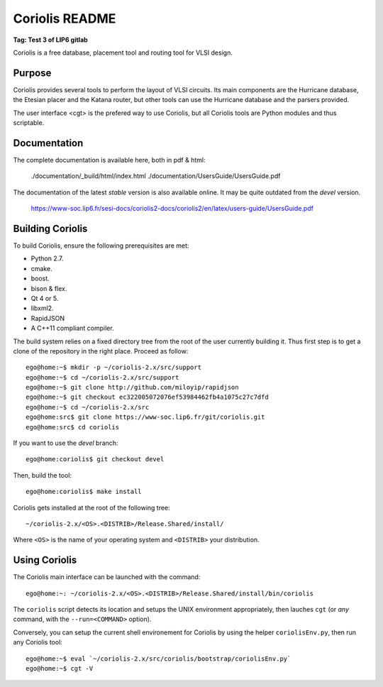 .. -*- Mode: rst -*-


===============
Coriolis README
===============

**Tag: Test 3 of LIP6 gitlab**

Coriolis is a free database, placement tool and routing tool for VLSI design.


Purpose
=======

Coriolis provides several tools to perform the layout of VLSI circuits.  Its
main components are the Hurricane database, the Etesian placer and the Katana
router, but other tools can use the Hurricane database and the parsers
provided.

The user interface <cgt> is the prefered way to use Coriolis, but all
Coriolis tools are Python modules and thus scriptable.


Documentation
=============

The complete documentation is available here, both in pdf & html:

   ./documentation/_build/html/index.html
   ./documentation/UsersGuide/UsersGuide.pdf

The documentation of the latest *stable* version is also
available online. It may be quite outdated from the *devel*
version.

    https://www-soc.lip6.fr/sesi-docs/coriolis2-docs/coriolis2/en/latex/users-guide/UsersGuide.pdf


Building Coriolis
=================

To build Coriolis, ensure the following prerequisites are met:

* Python 2.7.
* cmake.
* boost.
* bison & flex.
* Qt 4 or 5.
* libxml2.
* RapidJSON
* A C++11 compliant compiler.

The build system relies on a fixed directory tree from the root
of the user currently building it. Thus first step is to get a clone of
the repository in the right place. Proceed as follow: ::

   ego@home:~$ mkdir -p ~/coriolis-2.x/src/support
   ego@home:~$ cd ~/coriolis-2.x/src/support
   ego@home:~$ git clone http://github.com/miloyip/rapidjson
   ego@home:~$ git checkout ec322005072076ef53984462fb4a1075c27c7dfd
   ego@home:~$ cd ~/coriolis-2.x/src
   ego@home:src$ git clone https://www-soc.lip6.fr/git/coriolis.git
   ego@home:src$ cd coriolis

If you want to use the *devel* branch: ::

    ego@home:coriolis$ git checkout devel

Then, build the tool: ::

    ego@home:coriolis$ make install

Coriolis gets installed at the root of the following tree: ::

    ~/coriolis-2.x/<OS>.<DISTRIB>/Release.Shared/install/

Where ``<OS>`` is the name of your operating system and ``<DISTRIB>`` your
distribution.


Using Coriolis
==============

The Coriolis main interface can be launched with the command: ::

    ego@home:~: ~/coriolis-2.x/<OS>.<DISTRIB>/Release.Shared/install/bin/coriolis

The ``coriolis`` script detects its location and setups the UNIX
environment appropriately, then lauches ``cgt`` (or *any* command, with the
``--run=<COMMAND>`` option).

Conversely, you can setup the current shell environement for Coriolis by 
using the helper ``coriolisEnv.py``, then run any Coriolis tool: ::

    ego@home:~$ eval `~/coriolis-2.x/src/coriolis/bootstrap/coriolisEnv.py`
    ego@home:~$ cgt -V

